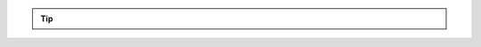 .. versionadded:: 10.2
    Starting with TYPO3 10.2 hooks and signals have been replaced by a
    `PSR-14 <https://www.php-fig.org/psr/psr-14/>`__ based
    **event** dispatching system.

.. deprecated:: 10.2
    The hook shown here is deprecated since TYPO3 10.2 - use a custom
    :ref:`PSR-15 middleware<request-handling>` instead.

.. versionchanged:: 10.4.34
    The bug ... was **fixed** with version 10.4.23 ...

.. tip::
    .. versionadded:: 10.2
        Starting with TYPO3 10.2 hooks and signals have been replaced by a PSR-14 based
        event dispatching system.